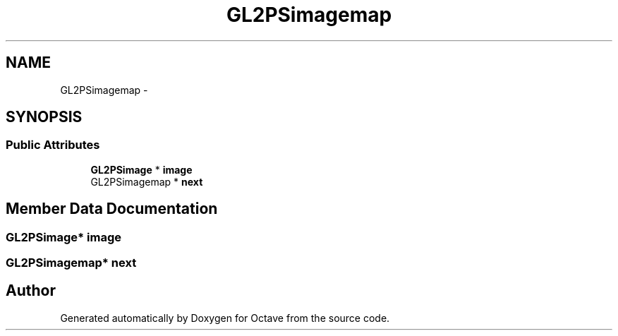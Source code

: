 .TH "GL2PSimagemap" 3 "Tue Nov 27 2012" "Version 3.2" "Octave" \" -*- nroff -*-
.ad l
.nh
.SH NAME
GL2PSimagemap \- 
.SH SYNOPSIS
.br
.PP
.SS "Public Attributes"

.in +1c
.ti -1c
.RI "\fBGL2PSimage\fP * \fBimage\fP"
.br
.ti -1c
.RI "GL2PSimagemap * \fBnext\fP"
.br
.in -1c
.SH "Member Data Documentation"
.PP 
.SS "\fBGL2PSimage\fP* \fBimage\fP"
.SS "GL2PSimagemap* \fBnext\fP"

.SH "Author"
.PP 
Generated automatically by Doxygen for Octave from the source code\&.
